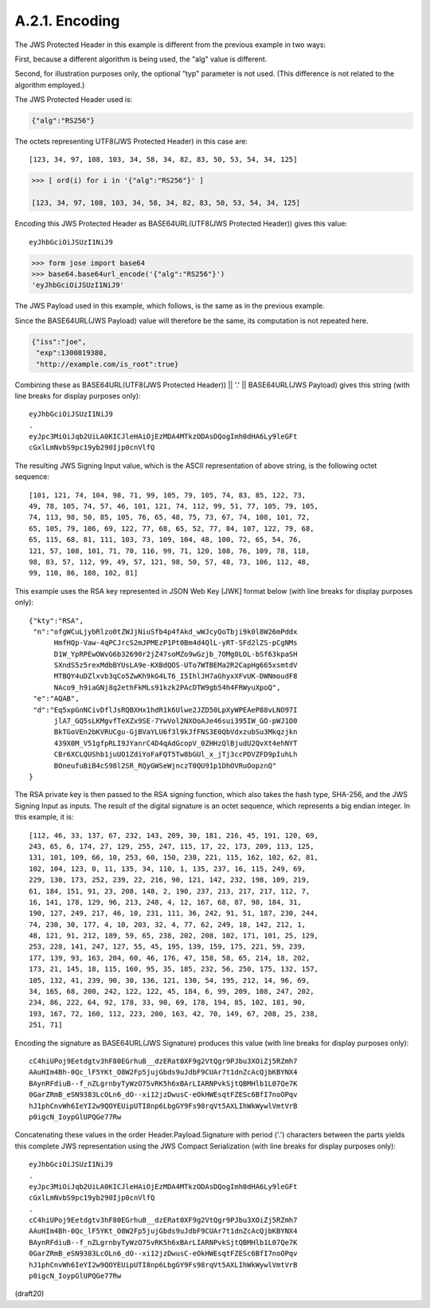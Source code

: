 A.2.1.  Encoding
^^^^^^^^^^^^^^^^^^^^^^^^

The JWS Protected Header in this example is different 
from the previous example in two ways: 

First, 
because a different algorithm is being used, 
the "alg" value is different.  

Second, 
for illustration purposes only, 
the optional "typ" parameter is not used.  
(This difference is not related to the algorithm employed.)  

The JWS Protected Header used is:

.. code-block:: javascript

  {"alg":"RS256"}

The octets representing UTF8(JWS Protected Header) in this case are:

::

    [123, 34, 97, 108, 103, 34, 58, 34, 82, 83, 50, 53, 54, 34, 125]

.. code-block:: python

    >>> [ ord(i) for i in '{"alg":"RS256"}' ]

    [123, 34, 97, 108, 103, 34, 58, 34, 82, 83, 50, 53, 54, 34, 125]

Encoding this JWS Protected Header 
as BASE64URL(UTF8(JWS Protected Header)) gives this value:

::

    eyJhbGciOiJSUzI1NiJ9

.. code-block:: python

    >>> form jose import base64
    >>> base64.base64url_encode('{"alg":"RS256"}')
    'eyJhbGciOiJSUzI1NiJ9'

The JWS Payload used in this example, which follows, 
is the same as in the previous example.  

Since the BASE64URL(JWS Payload) value will
therefore be the same, 
its computation is not repeated here.

.. code-block:: javascript

  {"iss":"joe",
   "exp":1300819380,
   "http://example.com/is_root":true}

Combining these as 
BASE64URL(UTF8(JWS Protected Header)) || '.' || BASE64URL(JWS Payload) 
gives this string (with line breaks for display purposes only):

::

  eyJhbGciOiJSUzI1NiJ9
  .
  eyJpc3MiOiJqb2UiLA0KICJleHAiOjEzMDA4MTkzODAsDQogImh0dHA6Ly9leGFt
  cGxlLmNvbS9pc19yb290Ijp0cnVlfQ

The resulting JWS Signing Input value, which is the ASCII
representation of above string, is the following octet sequence:

:: 

    [101, 121, 74, 104, 98, 71, 99, 105, 79, 105, 74, 83, 85, 122, 73,
    49, 78, 105, 74, 57, 46, 101, 121, 74, 112, 99, 51, 77, 105, 79, 105,
    74, 113, 98, 50, 85, 105, 76, 65, 48, 75, 73, 67, 74, 108, 101, 72,
    65, 105, 79, 106, 69, 122, 77, 68, 65, 52, 77, 84, 107, 122, 79, 68,
    65, 115, 68, 81, 111, 103, 73, 109, 104, 48, 100, 72, 65, 54, 76,
    121, 57, 108, 101, 71, 70, 116, 99, 71, 120, 108, 76, 109, 78, 118,
    98, 83, 57, 112, 99, 49, 57, 121, 98, 50, 57, 48, 73, 106, 112, 48,
    99, 110, 86, 108, 102, 81]

This example uses the RSA key represented in JSON Web Key [JWK]
format below (with line breaks for display purposes only):

::

  {"kty":"RSA",
   "n":"ofgWCuLjybRlzo0tZWJjNiuSfb4p4fAkd_wWJcyQoTbji9k0l8W26mPddx
        HmfHQp-Vaw-4qPCJrcS2mJPMEzP1Pt0Bm4d4QlL-yRT-SFd2lZS-pCgNMs
        D1W_YpRPEwOWvG6b32690r2jZ47soMZo9wGzjb_7OMg0LOL-bSf63kpaSH
        SXndS5z5rexMdbBYUsLA9e-KXBdQOS-UTo7WTBEMa2R2CapHg665xsmtdV
        MTBQY4uDZlxvb3qCo5ZwKh9kG4LT6_I5IhlJH7aGhyxXFvUK-DWNmoudF8
        NAco9_h9iaGNj8q2ethFkMLs91kzk2PAcDTW9gb54h4FRWyuXpoQ",
   "e":"AQAB",
   "d":"Eq5xpGnNCivDflJsRQBXHx1hdR1k6Ulwe2JZD50LpXyWPEAeP88vLNO97I
        jlA7_GQ5sLKMgvfTeXZx9SE-7YwVol2NXOoAJe46sui395IW_GO-pWJ1O0
        BkTGoVEn2bKVRUCgu-GjBVaYLU6f3l9kJfFNS3E0QbVdxzubSu3Mkqzjkn
        439X0M_V51gfpRLI9JYanrC4D4qAdGcopV_0ZHHzQlBjudU2QvXt4ehNYT
        CBr6XCLQUShb1juUO1ZdiYoFaFQT5Tw8bGUl_x_jTj3ccPDVZFD9pIuhLh
        BOneufuBiB4cS98l2SR_RQyGWSeWjnczT0QU91p1DhOVRuOopznQ"
  }

The RSA private key is then passed to the RSA signing function, which
also takes the hash type, SHA-256, and the JWS Signing Input as
inputs.  The result of the digital signature is an octet sequence,
which represents a big endian integer.  In this example, it is:

::

    [112, 46, 33, 137, 67, 232, 143, 209, 30, 181, 216, 45, 191, 120, 69,
    243, 65, 6, 174, 27, 129, 255, 247, 115, 17, 22, 173, 209, 113, 125,
    131, 101, 109, 66, 10, 253, 60, 150, 238, 221, 115, 162, 102, 62, 81,
    102, 104, 123, 0, 11, 135, 34, 110, 1, 135, 237, 16, 115, 249, 69,
    229, 130, 173, 252, 239, 22, 216, 90, 121, 142, 232, 198, 109, 219,
    61, 184, 151, 91, 23, 208, 148, 2, 190, 237, 213, 217, 217, 112, 7,
    16, 141, 178, 129, 96, 213, 248, 4, 12, 167, 68, 87, 98, 184, 31,
    190, 127, 249, 217, 46, 10, 231, 111, 36, 242, 91, 51, 187, 230, 244,
    74, 230, 30, 177, 4, 10, 203, 32, 4, 77, 62, 249, 18, 142, 212, 1,
    48, 121, 91, 212, 189, 59, 65, 238, 202, 208, 102, 171, 101, 25, 129,
    253, 228, 141, 247, 127, 55, 45, 195, 139, 159, 175, 221, 59, 239,
    177, 139, 93, 163, 204, 60, 46, 176, 47, 158, 58, 65, 214, 18, 202,
    173, 21, 145, 18, 115, 160, 95, 35, 185, 232, 56, 250, 175, 132, 157,
    105, 132, 41, 239, 90, 30, 136, 121, 130, 54, 195, 212, 14, 96, 69,
    34, 165, 68, 200, 242, 122, 122, 45, 184, 6, 99, 209, 108, 247, 202,
    234, 86, 222, 64, 92, 178, 33, 90, 69, 178, 194, 85, 102, 181, 90,
    193, 167, 72, 160, 112, 223, 200, 163, 42, 70, 149, 67, 208, 25, 238,
    251, 71]

Encoding the signature as BASE64URL(JWS Signature) produces this
value (with line breaks for display purposes only):

::

  cC4hiUPoj9Eetdgtv3hF80EGrhuB__dzERat0XF9g2VtQgr9PJbu3XOiZj5RZmh7
  AAuHIm4Bh-0Qc_lF5YKt_O8W2Fp5jujGbds9uJdbF9CUAr7t1dnZcAcQjbKBYNX4
  BAynRFdiuB--f_nZLgrnbyTyWzO75vRK5h6xBArLIARNPvkSjtQBMHlb1L07Qe7K
  0GarZRmB_eSN9383LcOLn6_dO--xi12jzDwusC-eOkHWEsqtFZESc6BfI7noOPqv
  hJ1phCnvWh6IeYI2w9QOYEUipUTI8np6LbgGY9Fs98rqVt5AXLIhWkWywlVmtVrB
  p0igcN_IoypGlUPQGe77Rw

Concatenating these values in the order Header.Payload.Signature with
period ('.') characters between the parts yields this complete JWS
representation using the JWS Compact Serialization (with line breaks
for display purposes only):

::

  eyJhbGciOiJSUzI1NiJ9
  .
  eyJpc3MiOiJqb2UiLA0KICJleHAiOjEzMDA4MTkzODAsDQogImh0dHA6Ly9leGFt
  cGxlLmNvbS9pc19yb290Ijp0cnVlfQ
  .
  cC4hiUPoj9Eetdgtv3hF80EGrhuB__dzERat0XF9g2VtQgr9PJbu3XOiZj5RZmh7
  AAuHIm4Bh-0Qc_lF5YKt_O8W2Fp5jujGbds9uJdbF9CUAr7t1dnZcAcQjbKBYNX4
  BAynRFdiuB--f_nZLgrnbyTyWzO75vRK5h6xBArLIARNPvkSjtQBMHlb1L07Qe7K
  0GarZRmB_eSN9383LcOLn6_dO--xi12jzDwusC-eOkHWEsqtFZESc6BfI7noOPqv
  hJ1phCnvWh6IeYI2w9QOYEUipUTI8np6LbgGY9Fs98rqVt5AXLIhWkWywlVmtVrB
  p0igcN_IoypGlUPQGe77Rw

(draft20)
